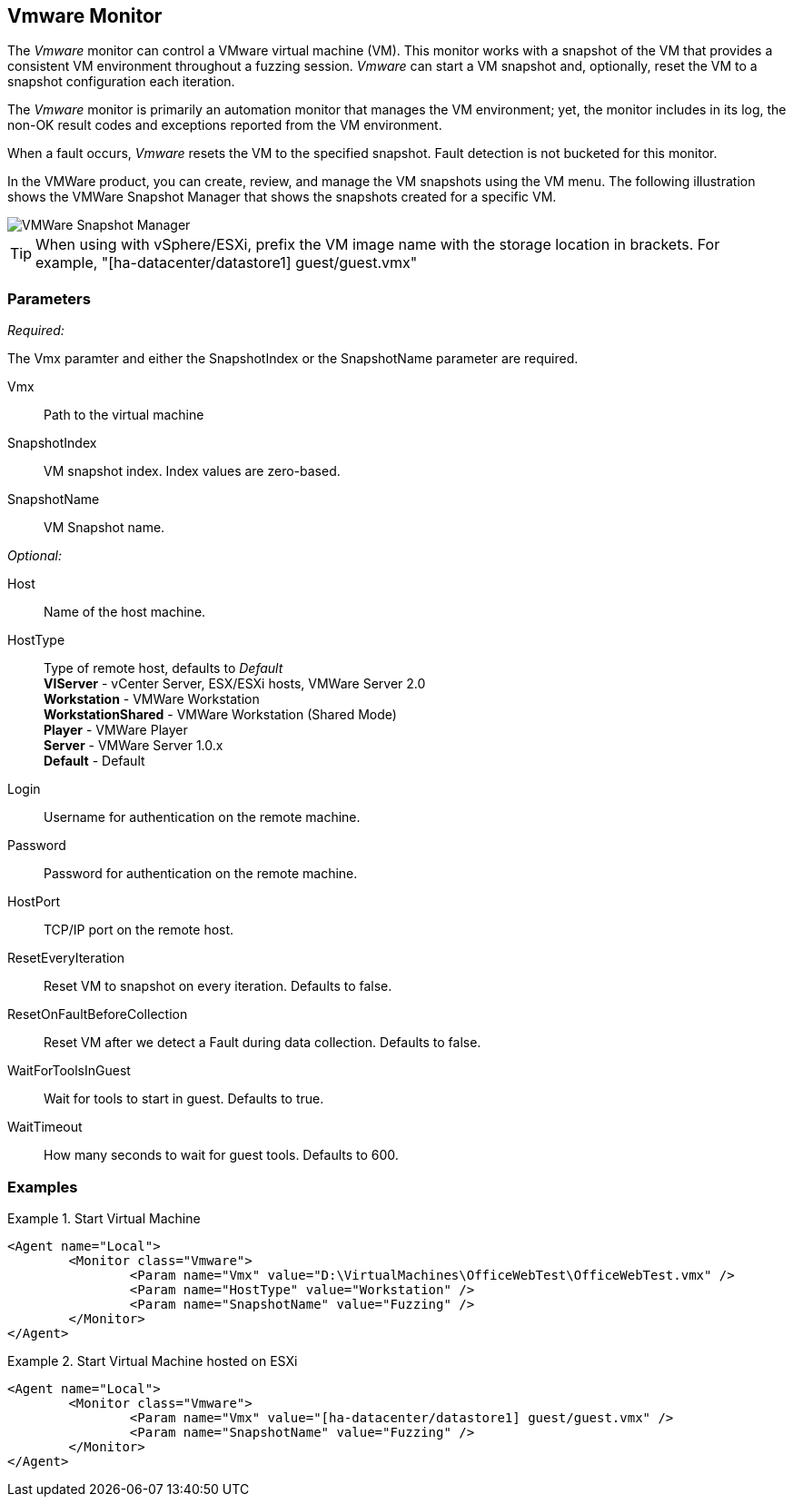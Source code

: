 :images: ../images
<<<
[[Monitors_Vmware]]
== Vmware Monitor

The _Vmware_ monitor can control a VMware virtual machine (VM). This monitor works with a 
snapshot of the VM that provides a consistent VM environment throughout a fuzzing session. 
_Vmware_ can start a VM snapshot and, optionally, reset the VM to a snapshot configuration 
each iteration. 

The _Vmware_ monitor is primarily an automation monitor that manages the VM environment; 
yet, the monitor includes in its log, the non-OK result codes and exceptions reported from 
the VM environment.

When a fault occurs, _Vmware_ resets the VM to the specified snapshot.  Fault detection is 
not bucketed for this monitor.

In the VMWare product, you can create, review, and manage the VM snapshots using the VM menu. 
The following illustration shows the VMWare Snapshot Manager that shows the snapshots 
created for a specific VM.

image::{images}/VMWare_Snapshot_Manager.PNG["VMWare Snapshot Manager", scalewidth="75%"]


TIP: When using with vSphere/ESXi, prefix the VM image name with the storage location in brackets.  For example, "[ha-datacenter/datastore1] guest/guest.vmx"


=== Parameters

_Required:_

The Vmx paramter and either the SnapshotIndex or the SnapshotName parameter are required.

Vmx:: Path to the virtual machine
SnapshotIndex:: VM snapshot index. Index values are zero-based.
SnapshotName:: VM Snapshot name.

_Optional:_

Host:: Name of the host machine.
HostType:: Type of remote host, defaults to _Default_  +
	*VIServer* - vCenter Server, ESX/ESXi hosts, VMWare Server 2.0  +
	*Workstation* - VMWare Workstation  +
	*WorkstationShared* -  VMWare Workstation (Shared Mode)  +
	*Player* - VMWare Player  +
	*Server* - VMWare Server 1.0.x  +
    *Default* - Default


Login:: Username for authentication on the remote machine.
Password:: Password for authentication on the remote machine.
HostPort:: TCP/IP port on the remote host.
ResetEveryIteration:: Reset VM to snapshot on every iteration. Defaults to false.
ResetOnFaultBeforeCollection:: Reset VM after we detect a Fault during data collection. Defaults to false.
WaitForToolsInGuest:: Wait for tools to start in guest. Defaults to true.
WaitTimeout:: How many seconds to wait for guest tools. Defaults to 600.

=== Examples

ifdef::peachug[]

.Start Virtual Machine  +
====================

This parameter example is from a setup that programmatically starts a VM. 

* The monitor requires both the physical filename with path of the VM and either the +SnapshotName+ or +SnapShotIndex+ of the VM. 
* The +HostType+ identifies the VMWare product that is hosting the VM. 
* The +Headless+ parameter provides visual feedback while configuring the test setup. 

[cols="2,4" options="header",halign="center"] 
|==========================================================
|Parameter     |Value
|Vmx           |D:\VirtualMachines\OfficeWebTest\OfficeWebTest.vmx
|HostType      |Workstation
|SnapshotName  |Fuzzing
|Headless      |false
|==========================================================

====================


.Start Virtual Machine hosted on ESXi  +
====================

This parameter example is from a setup that programmatically starts a VM.

[cols="2,4" options="header",halign="center"] 
|==========================================================
|Parameter     |Value
|Vmx           |[ha-datacenter/datastore1] guest/guest.vmx
|SnapshotName  |Fuzzing
|==========================================================
====================

endif::peachug[]


ifndef::peachug[]


.Start Virtual Machine
======================
[source,xml]
----
<Agent name="Local">
	<Monitor class="Vmware">
		<Param name="Vmx" value="D:\VirtualMachines\OfficeWebTest\OfficeWebTest.vmx" />
		<Param name="HostType" value="Workstation" />
		<Param name="SnapshotName" value="Fuzzing" />
	</Monitor>
</Agent>
----
======================

.Start Virtual Machine hosted on ESXi
======================
[source,xml]
----
<Agent name="Local">
	<Monitor class="Vmware">
		<Param name="Vmx" value="[ha-datacenter/datastore1] guest/guest.vmx" />
		<Param name="SnapshotName" value="Fuzzing" />
	</Monitor>
</Agent>
----
======================

endif::peachug[]
